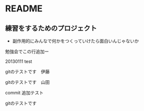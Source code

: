 * README
** 練習をするためのプロジェクト
   - 副作用的にみんなで何かをつくっていけたら面白いんじゃないか

勉強会でこの行追加ー

20130111 test

gitのテストです　伊藤

gitのテストです　山田

commit 追加テスト

gitのテストです
